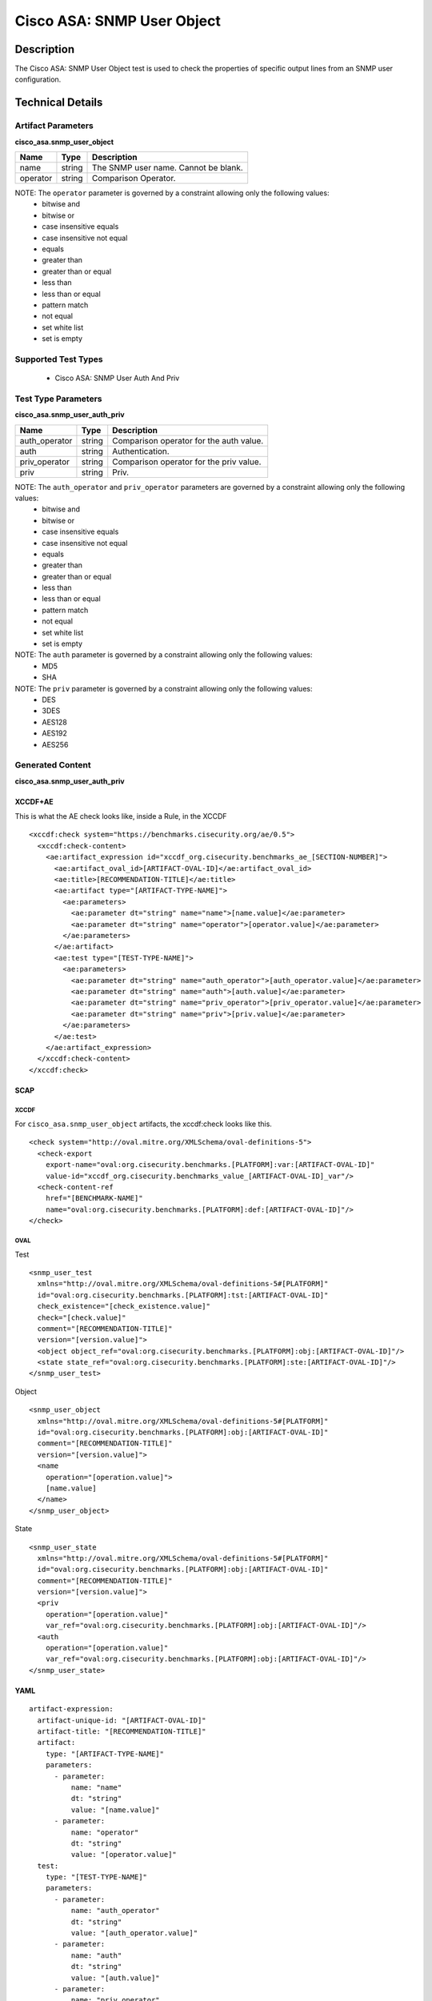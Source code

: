 Cisco ASA: SNMP User Object
==========================

Description
-----------

The Cisco ASA: SNMP User Object test is used to check the properties of
specific output lines from an SNMP user configuration.

Technical Details
-----------------

Artifact Parameters
~~~~~~~~~~~~~~~~~~~

**cisco_asa.snmp_user_object**

======== ====== ====================================
Name     Type   Description
======== ====== ====================================
name     string The SNMP user name. Cannot be blank.
operator string Comparison Operator.
======== ====== ====================================

NOTE: The ``operator`` parameter is governed by a constraint allowing only the following values:
  - bitwise and
  - bitwise or
  - case insensitive equals
  - case insensitive not equal
  - equals
  - greater than
  - greater than or equal
  - less than
  - less than or equal
  - pattern match
  - not equal
  - set white list
  - set is empty  

Supported Test Types
~~~~~~~~~~~~~~~~~~~~

  - Cisco ASA: SNMP User Auth And Priv

Test Type Parameters
~~~~~~~~~~~~~~~~~~~~

**cisco_asa.snmp_user_auth_priv**

============= ====== =======================================
Name          Type   Description
============= ====== =======================================
auth_operator string Comparison operator for the auth value.
auth          string Authentication.
priv_operator string Comparison operator for the priv value.
priv          string Priv.
============= ====== =======================================

NOTE: The ``auth_operator`` and ``priv_operator`` parameters are governed by a constraint allowing only the following values:
  - bitwise and
  - bitwise or
  - case insensitive equals
  - case insensitive not equal
  - equals
  - greater than
  - greater than or equal
  - less than
  - less than or equal
  - pattern match
  - not equal
  - set white list
  - set is empty

NOTE: The ``auth`` parameter is governed by a constraint allowing only the following values:
  - MD5
  - SHA

NOTE: The ``priv`` parameter is governed by a constraint allowing only the following values:
  - DES
  - 3DES
  - AES128
  - AES192
  - AES256

Generated Content
~~~~~~~~~~~~~~~~~

**cisco_asa.snmp_user_auth_priv**

XCCDF+AE
^^^^^^^^

This is what the AE check looks like, inside a Rule, in the XCCDF

::

  <xccdf:check system="https://benchmarks.cisecurity.org/ae/0.5">
    <xccdf:check-content>
      <ae:artifact_expression id="xccdf_org.cisecurity.benchmarks_ae_[SECTION-NUMBER]">
        <ae:artifact_oval_id>[ARTIFACT-OVAL-ID]</ae:artifact_oval_id>
        <ae:title>[RECOMMENDATION-TITLE]</ae:title>
        <ae:artifact type="[ARTIFACT-TYPE-NAME]">
          <ae:parameters>
            <ae:parameter dt="string" name="name">[name.value]</ae:parameter>
            <ae:parameter dt="string" name="operator">[operator.value]</ae:parameter>
          </ae:parameters>
        </ae:artifact>
        <ae:test type="[TEST-TYPE-NAME]">
          <ae:parameters>
            <ae:parameter dt="string" name="auth_operator">[auth_operator.value]</ae:parameter>
            <ae:parameter dt="string" name="auth">[auth.value]</ae:parameter>
            <ae:parameter dt="string" name="priv_operator">[priv_operator.value]</ae:parameter>
            <ae:parameter dt="string" name="priv">[priv.value]</ae:parameter>
          </ae:parameters>
        </ae:test>
      </ae:artifact_expression>
    </xccdf:check-content>
  </xccdf:check>

SCAP
^^^^

XCCDF
'''''

For ``cisco_asa.snmp_user_object`` artifacts, the xccdf:check looks like
this.

::

  <check system="http://oval.mitre.org/XMLSchema/oval-definitions-5">
    <check-export 
      export-name="oval:org.cisecurity.benchmarks.[PLATFORM]:var:[ARTIFACT-OVAL-ID]" 
      value-id="xccdf_org.cisecurity.benchmarks_value_[ARTIFACT-OVAL-ID]_var"/>
    <check-content-ref
      href="[BENCHMARK-NAME]" 
      name="oval:org.cisecurity.benchmarks.[PLATFORM]:def:[ARTIFACT-OVAL-ID]"/>
  </check>

OVAL
''''

Test

::

  <snmp_user_test 
    xmlns="http://oval.mitre.org/XMLSchema/oval-definitions-5#[PLATFORM]" 
    id="oval:org.cisecurity.benchmarks.[PLATFORM]:tst:[ARTIFACT-OVAL-ID]" 
    check_existence="[check_existence.value]" 
    check="[check.value]" 
    comment="[RECOMMENDATION-TITLE]" 
    version="[version.value]">
    <object object_ref="oval:org.cisecurity.benchmarks.[PLATFORM]:obj:[ARTIFACT-OVAL-ID]"/>
    <state state_ref="oval:org.cisecurity.benchmarks.[PLATFORM]:ste:[ARTIFACT-OVAL-ID]"/>
  </snmp_user_test>

Object

::

  <snmp_user_object 
    xmlns="http://oval.mitre.org/XMLSchema/oval-definitions-5#[PLATFORM]" 
    id="oval:org.cisecurity.benchmarks.[PLATFORM]:obj:[ARTIFACT-OVAL-ID]" 
    comment="[RECOMMENDATION-TITLE]" 
    version="[version.value]">
    <name 
      operation="[operation.value]">
      [name.value]
    </name>
  </snmp_user_object>

State

::

  <snmp_user_state 
    xmlns="http://oval.mitre.org/XMLSchema/oval-definitions-5#[PLATFORM]" 
    id="oval:org.cisecurity.benchmarks.[PLATFORM]:obj:[ARTIFACT-OVAL-ID]" 
    comment="[RECOMMENDATION-TITLE]" 
    version="[version.value]">
    <priv 
      operation="[operation.value]" 
      var_ref="oval:org.cisecurity.benchmarks.[PLATFORM]:obj:[ARTIFACT-OVAL-ID]"/>
    <auth 
      operation="[operation.value]" 
      var_ref="oval:org.cisecurity.benchmarks.[PLATFORM]:obj:[ARTIFACT-OVAL-ID]"/>
  </snmp_user_state>

YAML
^^^^

::

  artifact-expression:
    artifact-unique-id: "[ARTIFACT-OVAL-ID]"
    artifact-title: "[RECOMMENDATION-TITLE]"
    artifact:
      type: "[ARTIFACT-TYPE-NAME]"
      parameters:
        - parameter:
            name: "name"
            dt: "string"
            value: "[name.value]"
        - parameter:
            name: "operator"
            dt: "string"
            value: "[operator.value]"
    test:
      type: "[TEST-TYPE-NAME]"
      parameters:
        - parameter:
            name: "auth_operator"
            dt: "string"
            value: "[auth_operator.value]"
        - parameter:
            name: "auth"
            dt: "string"
            value: "[auth.value]"
        - parameter:
            name: "priv_operator"
            dt: "string"
            value: "[priv_operator.value]"
        - parameter:
            name: "priv"
            dt: "string"
            value: "[priv.value]"

JSON
^^^^

::

  {
    "artifact-expression": {
      "artifact-unique-id": "[ARTIFACT-OVAL-ID]",
      "artifact-title": "[RECOMMENDATION-TITLE]",
      "artifact": {
        "type": "[ARTIFACT-TYPE-NAME]",
        "parameters": [
          {
            "parameter": {
              "name": "name",
              "type": "string",
              "value": "[name.value]"
            }
          },
          {
            "parameter": {
              "name": "operator",
              "type": "string",
              "value": "[operator.value]"
            }
          }
        ]
      },
      "test": {
        "type": "[TEST-TYPE-NAME]",
        "parameters": [
          {
            "parameter": {
              "name": "auth_operator",
              "type": "string",
              "value": "[auth_operator.value]"
            }
          },
          {
            "parameter": {
              "name": "auth",
              "type": "string",
              "value": "[auth.value]"
            }
          },
          {
            "parameter": {
              "name": "priv_operator",
              "type": "string",
              "value": "[priv_operator.value]"
            }
          },
          {
            "parameter": {
              "name": "priv",
              "type": "string",
              "value": "[priv.value]"
            }
          }
        ]
      }
    }
  }